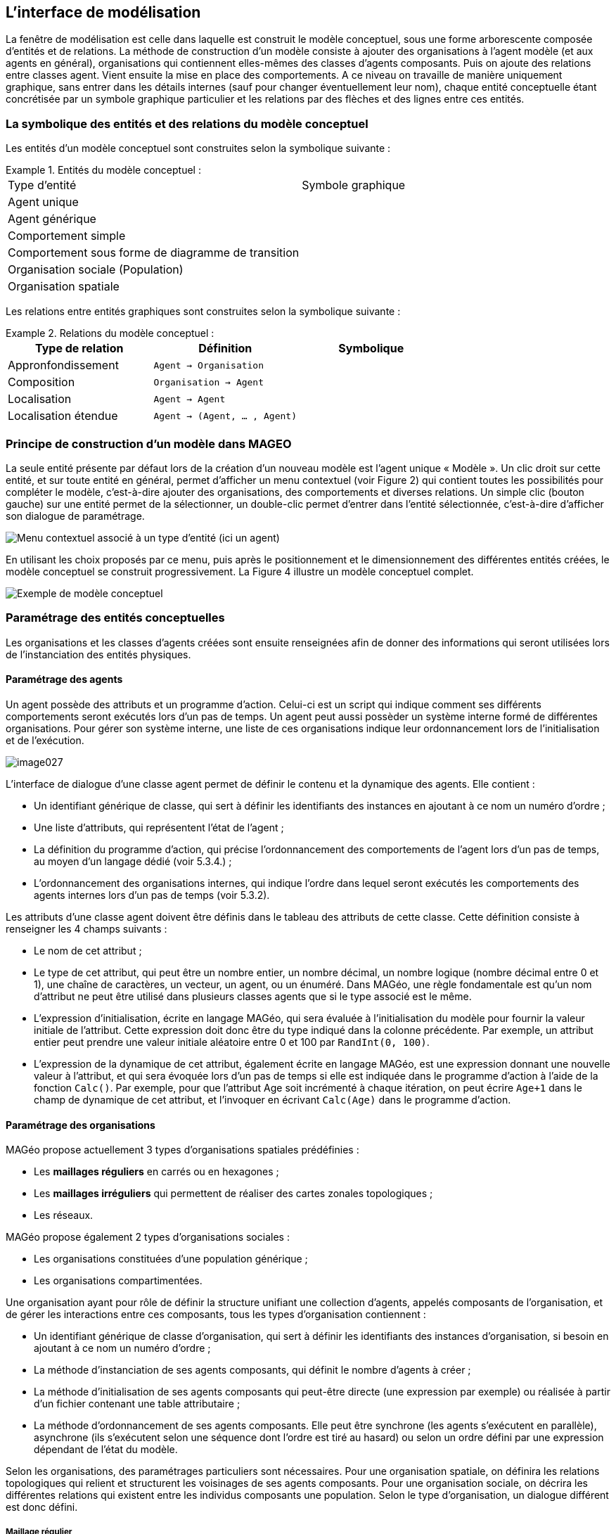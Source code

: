 == L’interface de modélisation

La fenêtre de modélisation est celle dans laquelle est construit le modèle conceptuel, sous une forme arborescente composée d’entités et de relations. La méthode de construction d’un modèle consiste à ajouter des organisations à l’agent modèle (et aux agents en général), organisations qui contiennent elles-mêmes des classes d’agents composants. Puis on ajoute des relations entre classes agent. Vient ensuite la mise en place des comportements. A ce niveau on travaille de manière uniquement graphique, sans entrer dans les détails internes (sauf pour changer éventuellement leur nom), chaque entité conceptuelle étant concrétisée par un symbole graphique particulier et les relations par des flèches et des lignes entre ces entités.

=== La symbolique des entités et des relations du modèle conceptuel

Les entités d’un modèle conceptuel sont construites selon la symbolique suivante :


.Entités du modèle conceptuel  :
====
|===
| Type d'entité | Symbole graphique
| Agent unique | image:/assets/image004.jpg[alt=""]
| Agent générique | image:/assets/image006.jpg[alt=""]
| Comportement simple | image:/assets/image007.png[alt=""]
| Comportement sous forme de diagramme de transition | image:/assets/image008.png[alt=""]
| Organisation sociale (Population) | image:/assets/image010.jpg[alt=""]
| Organisation spatiale | image:/assets/image012.jpg[alt=""]
|===
====

Les relations entre entités graphiques sont construites selon la symbolique suivante :


.Relations du modèle conceptuel  :
====

|===
| Type de relation | Définition | Symbolique

| Appronfondissement | `Agent -> Organisation` | image:/assets/image014.jpg[alt=""]

| Composition | `Organisation -> Agent` | image:/assets/image016.png[alt=""]

| Localisation | `Agent -> Agent` | image:/assets/image020.jpg[alt=""]

| Localisation étendue | `Agent -> (Agent, ... , Agent)` |image:/assets/image022.jpg[alt=""]

|===

====

=== Principe de construction d’un modèle dans MAGEO

La seule entité présente par défaut lors de la création d’un nouveau modèle est l’agent unique « Modèle ». Un clic droit sur cette entité, et sur toute entité en général, permet d’afficher un menu contextuel (voir Figure 2) qui contient toutes les possibilités pour compléter le modèle, c’est-à-dire ajouter des organisations, des comportements et diverses relations. Un simple clic (bouton gauche) sur une entité permet de la sélectionner, un double-clic permet d’entrer dans l’entité sélectionnée, c’est-à-dire d’afficher son dialogue de paramétrage.

image:/assets/image024.jpg[alt="Menu contextuel associé à un type d'entité (ici un agent)"]

En utilisant les choix proposés par ce menu, puis après le positionnement et le dimensionnement des différentes entités créées, le modèle conceptuel se construit progressivement. La Figure 4 illustre un modèle conceptuel complet.

image:/assets/image026.jpg[alt="Exemple de modèle conceptuel"]

=== Paramétrage des entités conceptuelles

Les organisations et les classes d’agents créées sont ensuite renseignées afin de donner des informations qui seront utilisées lors de l’instanciation des entités physiques.

==== Paramétrage des agents

Un agent possède des attributs et un programme d’action. Celui-ci est un script qui indique comment ses différents comportements seront exécutés lors d’un pas de temps. Un agent peut aussi possèder un système interne formé de différentes organisations. Pour gérer son système interne, une liste de ces organisations indique leur ordonnancement lors de l’initialisation et de l’exécution. 

image::/assets/image027.png[align="center", caption="Dialogue de paramétrage d'un agent"]

L’interface de dialogue d’une classe agent permet de définir le contenu et la dynamique des agents. Elle contient :

-  Un identifiant générique de classe, qui sert à définir les identifiants des instances en ajoutant à ce nom un numéro d’ordre ;

- Une liste d’attributs, qui représentent l’état de l’agent ;

- La définition du programme d’action, qui précise l’ordonnancement des comportements de l’agent lors d’un pas de temps, au moyen d’un langage dédié (voir 5.3.4.) ;

- L’ordonnancement des organisations internes, qui indique l’ordre dans lequel seront exécutés les comportements des agents internes lors d’un pas de temps (voir 5.3.2).

Les attributs d’une classe agent doivent être définis dans le tableau des attributs de cette classe. Cette définition consiste à renseigner les 4 champs suivants :

- Le nom de cet attribut ;

- Le type de cet attribut, qui peut être un nombre entier, un nombre décimal, un nombre logique (nombre décimal entre 0 et 1), une chaîne de caractères, un vecteur, un agent, ou un énuméré. Dans MAGéo, une règle fondamentale est qu’un nom d’attribut ne peut être utilisé dans plusieurs classes agents que si le type associé est le même.

- L’expression d’initialisation, écrite en langage MAGéo, qui sera évaluée à l’initialisation du modèle pour fournir la valeur initiale de l’attribut. Cette expression doit donc être du type indiqué dans la colonne précédente. Par exemple, un attribut entier peut prendre une valeur initiale aléatoire entre 0 et 100 par `RandInt(0, 100)`.

- L’expression de la dynamique de cet attribut, également écrite en langage MAGéo, est une expression donnant une nouvelle valeur à l’attribut, et qui sera évoquée lors d’un pas de temps si elle est indiquée dans le programme d’action à l’aide de la fonction `Calc()`. Par exemple, pour que l’attribut Age soit incrémenté à chaque itération, on peut écrire `Age+1` dans le champ de dynamique de cet attribut, et l’invoquer en écrivant `Calc(Age)` dans le programme d’action.

==== Paramétrage des organisations

MAGéo propose actuellement 3 types d’organisations spatiales prédéfinies :

- Les *maillages réguliers* en carrés ou en hexagones ;

- Les *maillages irréguliers* qui permettent de réaliser des cartes zonales topologiques ;

- Les réseaux.

MAGéo propose également 2 types d’organisations sociales :

- Les organisations constituées d’une population générique ;

- Les organisations compartimentées.

Une organisation ayant pour rôle de définir la structure unifiant une collection d’agents, appelés composants de l’organisation, et de gérer les interactions entre ces composants, tous les types d’organisation contiennent :

- Un identifiant générique de classe d’organisation, qui sert à définir les identifiants des instances d’organisation, si besoin en ajoutant à ce nom un numéro d’ordre ;

- La méthode d’instanciation de ses agents composants, qui définit le nombre d’agents à créer ;

- La méthode d’initialisation de ses agents composants qui peut-être directe (une expression par exemple) ou réalisée à partir d’un fichier contenant une table attributaire ;

- La méthode d’ordonnancement de ses agents composants. Elle peut être synchrone (les agents s’exécutent en parallèle), asynchrone (ils s’exécutent selon une séquence dont l’ordre est tiré au hasard) ou selon un ordre défini par une expression dépendant de l’état du modèle.

Selon les organisations, des paramétrages particuliers sont nécessaires. Pour une organisation spatiale, on définira les relations topologiques qui relient et structurent les voisinages de ses agents composants. Pour une organisation sociale, on décrira les différentes relations qui existent entre les individus composants une population. Selon le type d’organisation, un dialogue différent est donc défini.

===== Maillage régulier

Un maillage régulier contient différents paramètres, qui permettent de définir la structure (la taille, la forme et le nombre de cellules en lignes et colonnes), la topologie (induite par une métrique), la présence de fichier d’initialisation de ses composants.

image:/assets/image029.png[alt="Paramétrage d'un maillage régulier"]

Dans le groupe « Description » l’utilisateur définit l’identifiant du maillage, l’agent hôte n’est pas modifiable, étant défini par la relation d’approfondissement. L’agent hôte est celui qui est organisé (ou approfondi) par cette organisation. Par exemple (fig 5) l’agent « modèle » et organisé par le maillage nommé « Terrain ».

Ce groupe contient différents autres sous-groupes :

- _Activation des agents composants_ : dans le cas d’une organisation en maillage régulier, l’activation des agents composants le modèle se fait par le biais de carreaux représentant l’espace.

- _Pondération spatiale_ : ce groupe permet de choisir une fonction qui détermine la pondération d’un objet dans le voisinage d’une maille, selon sa distance au centre de cette maille. Cette pondération est prise en compte dans certaines fonctions spatiales (voir le chapitre sur les fonctions spatiales)

- _Topologie (Choix de la métrique)_ : La topologie permet de définir la structure des voisinages dans le maillage. Cette structure est induite par la métrique de l’espace qui est choisie.
+
La métrique euclidienne d2 est définie par la formule :  $$d_2(P, P0)= \sqrt{(|x-x0|^2+|y-y0|^2)}$$
+
Elle définit des voisinages sous forme de disques circulaires autour du centre de chaque maille, selon un rayon donné.
+
La métrique dMax  est définie par la formule :   $$d_{Max}(P, P0)= Max(|x-x0|+|y-y0|)$$
+
Elle prend comme distance entre un point $$P$$ et le centre $$P0$$ d’une maille, le maximum des écarts entre les $$x$$ et les $$y$$. Cette distance induit des voisinages dits « de Moore » qui sont de forme en losange autour du centre de la maille.
+
Le voisinage « de Manhattan » est définie par la métrique $$d_1$$ définie par la formule : $$d_1 (P, P0)= |x-x0|+|y-y0|$$
+
Elle donne des voisinages carrés autour du centre de la maille.
+
image:/assets/image032.jpg[alt="Voisinages selon les topologies et les rayons"]

- _Morphologie du domaine_ : Elle indique si le domaine de simulation possède des limites (rectangle limité) ou si celui-ci est sans limites tout en restant de surface finie. Ceci est obtenu par une morphologie torique, c’est-à-dire qu' une maille située sur un bord est voisine de la maille correspondante sur le bord opposé (voir figure)

- _Forme des mailles_ : il existe deux formes possibles pour les mailles : carrées  ou hexagonales

- _Groupes instanciation et données d’initialisation_ : on peut réaliser (ou instancier) un maillage soit en définissant ses dimensions et son géoréférencement directement dans le dialogue (option « directe »), soit en chargeant un fichier qui décrit le maillage (option « fichier ») sous forme de données tabulaires (format texte tabulé de type « grid-ArcView »)

- _Dimensions et géoréférencement_ : lorsqu’on définit directement le maillage, on donne le nombre de lignes et de colonnes et le cas échéant le géoréférencement par les coordonnées de l’origine (coin-bas-gauche du maillage), l’unité de longueur et la taille de la maille selon cette unité

- _Exécution des agents composants_ : Lors de l’exécution du modèle, on propose trois manières d’ordonnancer l’exécution des agents composants le maillage :
   * soit en synchrone (ou en parallèle) c’est-à-dire que les agents s’exécutent tous en même temps dans un pas de temps.

    * Soit en asynchrone, c’est-à-dire que les agents sont exécutés les uns après les autres dans un ordre aléatoire qui change à chaque pas de temps.

    * Soit par ordre décroissant selon une expression donnée par l’utilisateur.

===== Maillage irrégulier et Réseau 

Le même dialogue est utilisé pour paramétrer un réseau ou un maillage zonal irrégulier.

Dans un maillage zonal (voir ci-dessous), on utilise des composants surfaciques, les faces. Dans un réseau on utilise deux classes de composants, des Nœuds (composants ponctuels) et des tronçons (composants linéaires). Les données sont chargées depuis un fichier.

image:/assets/image034.jpg[alt="Dialogue de paramétrage d'un maillage topologique"]

Dans le groupe « Description » : Comme pour le maillage régulier, l’utilisateur définit l’identifiant du maillage et l’agent hôte.

Lorsque l’organisation sélectionnée est un réseau, l’activation des agents composants se fait par des nœuds et lorsque c’est un maillage irrégulier par des faces.

La topologie définit la notion de voisinage. On peut utiliser la contiguïté entre zones pour une carte, ou entre tronçons pour un réseau. Dans les deux cas, on peut également utiliser une distance seuil pour décider si un élément est voisin ou non d’un autre. Par exemple, on considère comme voisinage de la région Normandie, dans le choix par contiguïté : toutes les régions ayant une frontière commune (de longueur non nulle) avec la Normandie ; dans le choix par distance seuil : toutes les régions dont le centre est situé à moins de 300 km (par exemple) du centre de la Normandie.

- _Dans le groupe « Données cartographiques »_, l’identifiant de la carte est le nom du fichier (dans le répertoire de données du modèle) qui sert à charger la carte lors de l’initialisation du modèle. Le bouton « Importer une carte » permet d’importer dans le répertoire du modèle un fichier cartographique (fichiers « shapefile » arcgis ou « generate » arc/info) lors la conception du modèle.

- _Le groupe « Données Attributaires »_ permet d’importer la table qui contient les données qui serviront d’attributs pour les agents composants de l’organisation. Dans le cas de l’importation d’un fichier « shapefile », la table attributaire de ce dernier est importée directement dans cette rubrique. On peut également importer tout autre fichier texte tabulé sous forme de table qui doit être en cohérence avec les attributs des agents composants de l’organisation.

- _Le groupe « Exécution des agents composants »_ : Lors de l’exécution du modèle, on propose trois manières d’ordonnancer l’exécution des agents composants, comme pour le maillage régulier :

* Soit en synchrone (ou en parallèle) c’est-à-dire que les agents s’exécutent tous en même temps dans un pas de temps.

* Soit en asynchrone, c’est-à-dire que les agents sont exécutés les uns après les autres dans un ordre aléatoire qui change à chaque pas de temps.

* Soit par ordre décroissant selon une expression donnée par l’utilisateur.

===== Population non localisée ou mobiles dans un espace continu

Une organisation « sociale » est d’abord une organisation non spatiale, qui repose sur un ensemble d’agents composants appelé population. Ces agents ne sont pas localisés _a priori_ mais peuvent le devenir si on définit une relation de localisation de ces agents vers les composants d’une organisation spatiale. Une organisation sociale, munie de sa population, ne contient donc pas de structure particulière à sa création, c’est au modélisateur de définir les relations qui structureront la population.

image:/assets/image035.png[alt="Paramétrage d'une organisation sociale"]

Dans le groupe «Description », l’utilisateur définit l’identifiant de la population ainsi que l’agent hôte. Il définit également les compétences de la population, c’est-à-dire que soit celle-ci est localisée dans un espace continu, soit elle interagit de façon mobile dans l’espace.

L’instanciation des agents composants peut être effectuée selon de deux méthode : soit par l’importation d’un fichier texte dans lequel sont définit le nombre des agents et leurs attributs, soit par la saisit directe du nombre d’agents souhaité dans la boîte de dialogue. Dans ce cas, les attributs de chaque agent seront définis manuellement par la suite.

Enfin, comme pour les maillages, l’ordonnancement des agents composant peur se faire selon  trois manières :

- Soit en synchrone (ou en parallèle) c’est-à-dire que les agents s’exécutent tous en même temps dans un pas de temps.

- Soit en asynchrone, c’est-à-dire que les agents sont exécutés les uns après les autres dans un ordre aléatoire qui change à chaque pas de temps.

- Soit par ordre décroissant selon une expression donnée par l’utilisateur.

==== Paramétrage des comportements

Dans MAGéo, chaque comportement est représenté par une entité graphique ayant la forme d’une ellipse qui est reliée aux agents susceptibles de l’utiliser. Le comportement est paramétré dans une boîte de dialogue qu’on ouvre par un double-clic sur l’entité graphique.

Les actions et expressions présentes dans un comportement doivent être écrites en cohérence avec les classes d’agents auxquelles elles sont reliées. Cette cohérence relève principalement de l’utilisation du mot-clé self, (voir la partie Langage). Ainsi, lorsqu’un agent utilise un comportement (auquel il est relié par un lien dans le modèle conceptuel), cet agent y est désigné par le mot clé self. Lorsque le comportement fait référence à des attributs de self, ces attributs doivent être présents dans les classes agents reliées au comportement dans le modèle conceptuel. Un lien entre une classe agent et un comportement autorise donc les agents de cette classe à utiliser ce comportement. C’est le programme d’action de la classe agent en question qui précise comment les agents vont utiliser ce comportement au cours des itérations du modèle.

Deux types de comportements sont proposés dans MAGéo. Les comportements simples et les diagrammes de transition.

===== Comportements simples

Un comportement simple s’exprime sous la forme d’un couple< pertinence, action>. La pertinence est une expression logique exprimée en logique continue entre 0 (totalement faux) et 1 (totalement vrai). L’action est une séquence d’instructions qui modifie l’état de l’agent (ses attributs, sa localisation, son système interne).

Dans le dialogue de paramétrage du comportement, ces deux termes « pertinence » et « action » correspondent chacun à une zone de texte permettant d’écrire leur script dans le langage MAGéo. Une zone nommée « variables temporaires » permet de faire localement des calculs préparatoires dont les résultats peuvent être utilisés aussi bien dans la zone de pertinence que celle d’action.

Le contenu de ces zones de texte n’est pas détaillé ici, il le sera dans la partie langage.

L’exemple ci-dessous (Figure 6 : Paramétrage d'un comportement simple) montre quelques exemples d’expressions où les termes « VentDuCourant », « VentDeLaVitesse » etc. sont des variables locales et temporaires. A un instant donné, si le programme d’action de l’agent décide d’exécuter ce comportement (ici « Navigue », les calculs de la zone des variables temporaires seront exécutés, par contre la partie action ne sera exécutée que si la pertinence n’est pas fausse.

image:/assets/image043.jpg[alt="Dialogue de comportement"]

La figure suivante montre l’exemple d’un comportement nommé Move. Celui-ci est pertinent s’il existe au moins une cellule non bâtie dans l’ensemble des cellules du voisinage de rayon 2 de l’agent en cours d’exécution. Son action consiste alors à ce que l’agent change de localisation, en devenant le passager d’une cellule choisie au hasard parmi les cellules non-bâties de son voisinage.

image:/assets/image039.png[alt="Comportement Move"]

===== Diagrammes de transitions

MAGéo propose également des comportements inspirés des règles de transition du logiciel SpaCelle [Dubos-Paillard et al., 2003]. Ainsi, un comportement de type diagramme de transition permet de gérer les transitions d’une variable d’état de l’agent, qui doit être ici un attribut de type énuméré, donc qualitatif. Une règle de transition est un comportement simple un peu spécial, dont l’action essentielle consiste à faire passer la variable d’un état actuel (E1) vers un état futur (E2). La transition est notée souvent: E1 à  E2. La règle contient aussi un mécanisme permettant de décider le moment et les conditions pour effectuer la transition. Pour cela, une règle de transition contient :

- Une durée de latence, en nombre d’itérations, pendant laquelle la variable d’état reste dans l’état E1 avant que la transition puisse se produire. Cette durée peut être nulle ;

- Dès que la durée de latence est dépassée, l’expression de la pertinence est évaluée ;

- En plus de l’action de transition elle-même, une zone « action » permet d’écrire des actions supplémentaires qui se déclenchent au moment de la transition.

Si plusieurs règles ont le même état initial alors ces règles sont en concurrence. La première à être valide du point de vue de sa durée et de sa pertinence sera réalisée. Si plusieurs règles sont valides à un même instant, celle dont la pertinence est la plus élevée sera choisie. Si plusieurs règles ont des pertinences maximales égales, alors l’une d’entre elles sera choisie au hasard pour être réalisée.

Par exemple, dans un modèle de diffusion d’une maladie infectieuse, l’agent possède une variable d’état représentée par l’attribut qualitatif « State ». Cette variable peut prendre les trois états « S » lorsqu’il est sain, « I » lorsqu’il est malade (Infecté) et « R » lorsqu’il est guéri (Remis) et momentanément immunisé après avoir été infecté. Le diagramme permet de définir un graphe des trois transitions  (voir Figure 8). Ici un agent dans l’état S passera à l’état I selon la règle R1 s’il existe parmi l’ensemble des agents mobiles se situant dans son voisinage de rayon 2 au moins un agent dans l’état I et selon une probabilité de transmission de 5%.

image:/assets/image041.png[alt="Paramétrage d'un diagramme de transition"]

image:/assets/image044.jpg[alt="Définition de la règle de transition R1"]

==== Paramétrage des relations de localisation

Une relation de localisation est définie par une classe agent qui est la source et une ou plusieurs classes agent qui sont les cibles. Le dialogue associé à une relation de localisation a pour but de préparer son initialisation et de définir des mots-clés qui permettront de la manipuler dans les comportements.

L’initialisation d’une relation consiste à définir, pour chaque agent passager (de la source), sur quel agent hôte (dans une cible) il sera localisé au début de la simulation. Ceci peut être paramétré de quatre façons différentes :

- Localisation aléatoire : l’agent sera localisé sur un agent choisi aléatoirement parmi tous les hôtes disponibles ;

- Par inclusion géométrique : On cherche quel est le composant qui contient le centre de l’agent passager. Cette méthode n’est valable que pour des passagers ponctuels ou de forme convexe, dans le cas contraire il se peut que le centre soit situé à l’extérieur du domaine géométrique du passager. On utilise dans ce cas la méthode suivante ;

- Par clé extérieure : l’agent passager recherche son composant hôte par son identifiant qui doit être mémorisé dans un attribut du passager, nommé clé extérieure ;

- Par expression : l’agent devient passager d’un hôte obtenu par évaluation de l’expression indiquée dans le dialogue. A titre d’exemple, pour localiser chaque agent Homme sur un agent Maison de surface inférieure à 70 on écrit : 

[listing]
----
ONE m OF Maison WHERE m.Surface <= 70
----

On notera que lorsqu’un agent non localisé devient passager d’un composant spatialisé, il se trouve placé au centre de la géométrie de cet agent hôte.

Le dialogue d’une relation de localisation permet d’ailleurs de définir trois noms de fonctions utiles à la manipulation de la relation en question :

- L’hôte : par exemple (voir figure suivante) cette fonction nommée `MaCase`, permet de renvoyer la localisation (sur une case) d’un agent passager `Jeton34` donné, par l’appel `Jeton34.MaCase` qui renvoie l’agent case sur lequel il est localisé;

- Les passagers : cette fonction, par exemple nommée `MesJetons` dans l’exemple ci-dessous, permet de renvoyer la liste des passagers d’un agent case donné, par l’appel `Case67.MesJetons` ;

- Les copassagers : cette fonction, par exemple nommée `MesCongenères`, permet de récupérer la liste des autres passagers localisés sur le même composant hôte qu’un agent passager donné, par l’appel `Jeton34.MesCongenères`.
+
image::assets/DialogueRelationLoc.png[ES,alt="Dialogue de paramétrage d'une relation de localisation", align="center"]

Une fois ces noms définis dans le dialogue, les fonctions décrites ci-dessus viennent s’ajouter au langage, et peuvent alors être utilisées dans les comportements.

==== Paramétrage des relations générales

Une relation dite générale permet de relier entre elles au moins deux classes–agent. et éventuellement, en leur adjoignant quelques attributs complémentaires.

Dans le chapitre des principes (Relations libres), on a distingué trois catégories de relation: les relations de localisation (qui sont des fonctions entre ensembles d’agents), les relations binaires,  et les relations n-aires (ayant plus de deux composants). Les relations binaires de type `Rel(A, B)` entre un ensemble source d’agents A et un ensemble cible d’agents B, sont importantes car elles permettent de définir en fait deux relations distinctes, la relation directe $$R:A \rightarrow B$$ et la relation inverse $$R^{-1}:B \rightarrow A$$. Ces deux relations sont nommées explicitement par l’utilisateur lors de la définition du schéma  de la relation générale. Nous verrons un exemple précis pour illustrer cela, mais regardons d’abord les étapes de la création d’une relation binaire à travers un exemple.

Exemple : Nous disposons d’une `Population` d’individus (localisés par ailleurs dans un espace urbain) et une organisation `Bâtiments` contenant une classe agent nommée `Bâti` ayant un attribut `TypeBati` de type énuméré `TypeDeBati = (Habitation, Travail)`.  On veut associer pour chaque individu, un et un seul lieu de travail (ce qui en fait une application). 

. Pour créer la relation binaire `Rel_Travail`  On clique-droit sur la classe Individu et on choisit l’item « Créer relation binaire », puis on clique sur la classe Bâti pour achever de dessiner le schéma de la relation.

. On double-clique sur le connecteur `Rel` qu’on vient de créer, pour ouvrir le dialogue de paramétrage de la relation binaire.

. Dans ce dialogue il faut renseigner les informations suivantes :

.. L’identifiant de la relation : `REL_Travail`,

.. Les classes d’agents composant la relation : elles ont été créées graphiquement à l’étape 2 par les liens qui référencent les classes d’agents participant à la relation. Ces classes d’agents apparaissent comme les premiers attributs de la relation avec un nom par défaut. Nous allons modifier ces noms pour les rendre plus explicites, car ils servent à définir les relations $$R$$ et $$R^{-1}$$ dont on a parlé plus haut :

- Le premier nom de composant choisi définit la fonction $$R^{-1}$$ : `LesTravailleursDe` .

- Le deuxième nom de composant définit la fonction $$R$$ : `MonTravail` .

- Les attributs complémentaires sont à définir dans ce dialogue, et sont de type numérique, logiques ou textuels, et apportent des informations complémentaires aux différentes occurrences de la relation, nous n’en définissons pas.

- Le groupe « Contraintes de cardinalités de la relation », doit être renseigné, car il indique de type de résultat attendu pour les relations  $$R$$ et $$R^{-1}$$. Dans notre exemple, nous voulons que chaque individu ait un lieu de travail et un seul, nous avons donc coché, dans la partie « Relation directe », la cardinalité minimale à 1 et la cardinalité maximale à un aussi, ce qui en fait une application de l’ensemble des individus vers l’ensemble des bâtis qui associe à chaque individu, un bâti et un seul, celui dans lequel il travaille.  Dans la partie « Relation inverse », nous laissons les valeurs par défaut, ce qui fait de la relation inverse une relation quelconque (sans contraintes de cardinalité), qui associe à chaque bâti la liste (pouvant être vide) des individus travaillant dans ce bâti.

- L’instanciation des occurrences de la relation et l’initialisation des attributs, peuvent être réalisées par un fichier ou par un script. Nous choisissons une initialisation par un script. Qui indique que pour chaque individu on choisit un bâti dont l’attribut `TypeBati` a la valeur `Travail`. Cela donne le script d’initialisation suivant :
+
[listing]
----

Rel_travail.Clear
FOR ind IN individu DO
  bat := ONE b OF Bâti WHERE b.TypeBati=Travail
  Occ:= [ind, bat]
  Rel_travail.Add(Occ)
ENDFOR
----

Une fois le dialogue validé, la relation `Rel_Travail(LesTravailleursDe:Individu, MonTravail:Bâti)` donne accès à trois fonctions utilisables dans les scripts de comportement ou de zones d’initialisation, où x est un Individu et y un Bâti :

. La fonction booléenne d’existence `Rel_Travail(x,y) -> Logic` 
+
Cette fonction renvoie `TRUE` si le couple (x, y) est bien une occurrence de la relation (une ligne de la relation), `FALSE` sinon.

. La relation directe `MonTravail(x) -> Bâti`
+
Cette relation renvoie le Bâti (unique) dans lequel travaille l’individu x.

. La relation inverse `LesTravailleursDe(y) -> Liste<Individu>`
+
Renvoie la liste des individus qui travaillent dans le Bâti y. Cette relation équivaut à `ALL x FROM LesTravailleursDe WHERE Rel_Travail(x,y)`


Le dialogue une fois renseigné se présente ainsi :
 
image:/assets/DialogueRelationGen.png[alt="Dialogue de paramétrage d'une relation binaire"]
 